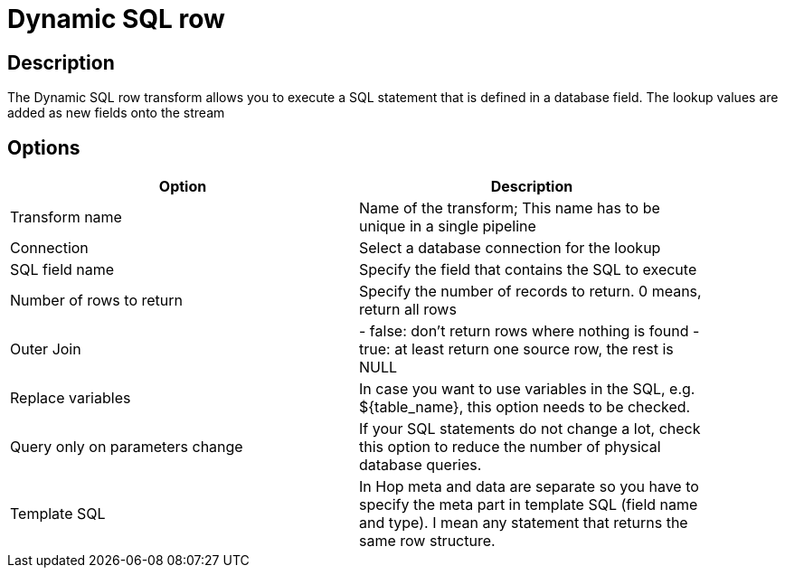 :documentationPath: /plugins/transforms/
:language: en_US
:page-alternativeEditUrl: https://github.com/project-hop/hop/edit/master/plugins/transforms/dynamicsqlrow/src/main/doc/dynamicsqlrow.adoc
= Dynamic SQL row

== Description

The Dynamic SQL row transform allows you to execute a SQL statement that is defined in a database field. The lookup values are added as new fields onto the stream

== Options

[width="90%", options="header"]
|===
|Option|Description
|Transform name|Name of the transform; This name has to be unique in a single pipeline
|Connection|Select a database connection for the lookup
|SQL field name|Specify the field that contains the SQL to execute
|Number of rows to return|Specify the number of records to return. 0 means, return all rows
|Outer Join|- false: don't return rows where nothing is found  - true: at least return one source row, the rest is NULL
|Replace variables|In case you want to use variables in the SQL, e.g. ${table_name}, this option needs to be checked.
|Query only on parameters change|If your SQL statements do not change a lot, check this option to reduce the number of physical database queries.
|Template SQL|In Hop meta and data are separate so you have to specify the meta part in template SQL (field name and type).
I mean any statement that returns the same row structure. 
|===